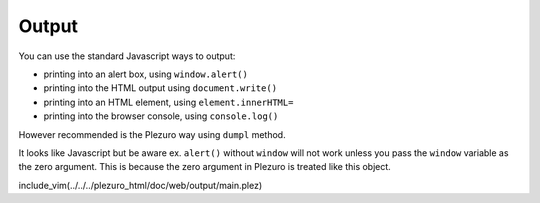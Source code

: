 Output
======

You can use the standard Javascript ways to output:

* printing into an alert box, using ``window.alert()``
* printing into the HTML output using ``document.write()``
* printing into an HTML element, using ``element.innerHTML=``
* printing into the browser console, using ``console.log()``

However recommended is the Plezuro way using ``dumpl`` method.

It looks like Javascript but be aware ex. ``alert()`` without
``window`` will not work unless you pass the ``window`` variable as the zero
argument. This is because the zero argument in Plezuro is treated like this
object.

include_vim(../../../plezuro_html/doc/web/output/main.plez)

